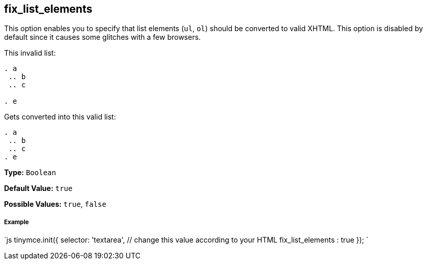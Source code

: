 [[fix_list_elements]]
== fix_list_elements

This option enables you to specify that list elements (`ul`, `ol`) should be converted to valid XHTML. This option is disabled by default since it causes some glitches with a few browsers.

This invalid list:

```html

. a
 .. b
 .. c

. e

```

Gets converted into this valid list:

```html

. a
 .. b
 .. c
. e

```

*Type:* `Boolean`

*Default Value:* `true`

*Possible Values:* `true`, `false`

[discrete]
[[example]]
===== Example

`js
tinymce.init({
  selector: 'textarea',  // change this value according to your HTML
  fix_list_elements : true
});
`

